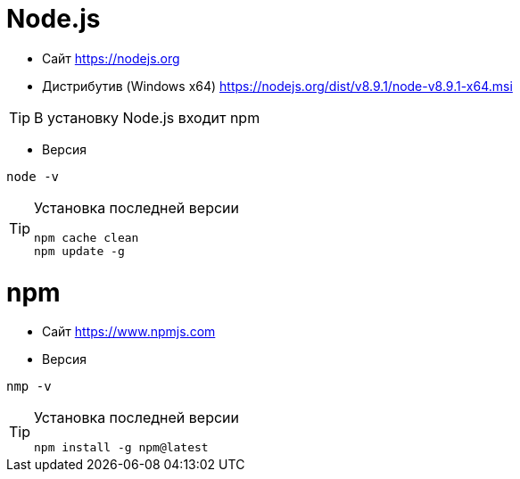 = Node.js

* Сайт https://nodejs.org

* Дистрибутив (Windows x64) https://nodejs.org/dist/v8.9.1/node-v8.9.1-x64.msi

[TIP]
====
В установку Node.js входит npm
====

* Версия
```
node -v
```

[TIP]
====
Установка последней версии
```
npm cache clean
npm update -g
```
====

= npm

* Сайт https://www.npmjs.com

* Версия
```
nmp -v
```

[TIP]
====
Установка последней версии
```
npm install -g npm@latest
```
====
